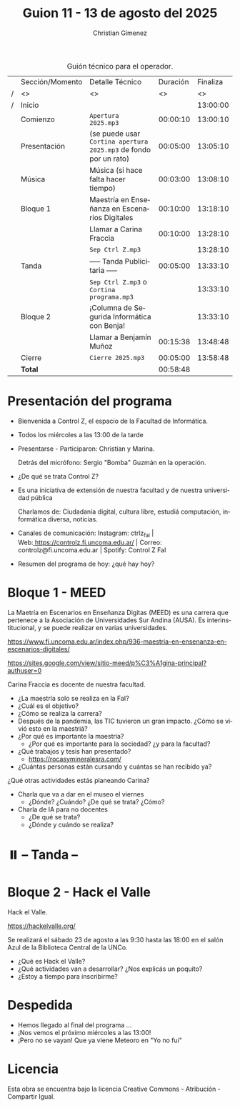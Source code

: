 #+title: Guion 11 - 13 de agosto del 2025

#+HTML: <main>

#+caption: Guión técnico para el operador.
|   | Sección/Momento | Detalle Técnico                                                | Duración | Finaliza |
| / | <>              | <>                                                             |       <> |       <> |
| / | Inicio          |                                                                |          | 13:00:00 |
|---+-----------------+----------------------------------------------------------------+----------+----------|
|   | Comienzo        | \musicalnote{} =Apertura 2025.mp3=                                          | 00:00:10 | 13:00:10 |
|---+-----------------+----------------------------------------------------------------+----------+----------|
|   | Presentación    | (se puede usar =Cortina apertura 2025.mp3= de fondo por un rato) | 00:05:00 | 13:05:10 |
|---+-----------------+----------------------------------------------------------------+----------+----------|
|   | Música          | \play{} Música (si hace falta hacer tiempo)                         | 00:03:00 | 13:08:10 |
|---+-----------------+----------------------------------------------------------------+----------+----------|
|   | Bloque 1        | Maestría en Enseñanza en Escenarios Digitales                  | 00:10:00 | 13:18:10 |
|   |                 | \telephone{} Llamar a Carina Fraccia                                    | 00:10:00 | 13:28:10 |
|---+-----------------+----------------------------------------------------------------+----------+----------|
|   |                 | \musicalnote{} =Sep Ctrl Z.mp3=                                             |          | 13:28:10 |
|   | \pausebutton{} Tanda        | ----- Tanda Publicitaria -----                                 | 00:05:00 | 13:33:10 |
|   |                 | \musicalnote{} =Sep Ctrl Z.mp3= o =Cortina programa.mp3=                      |          | 13:33:10 |
|---+-----------------+----------------------------------------------------------------+----------+----------|
|   | Bloque 2        | ¡Columna de Segurida Informática con Benja!                    |          | 13:33:10 |
|   |                 | \telephone{} Llamar a Benjamín Muñoz                                    | 00:15:38 | 13:48:48 |
|---+-----------------+----------------------------------------------------------------+----------+----------|
|   | Cierre          | \musicalnote{} =Cierre 2025.mp3=                                            | 00:05:00 | 13:58:48 |
|---+-----------------+----------------------------------------------------------------+----------+----------|
|---+-----------------+----------------------------------------------------------------+----------+----------|
|   | *Total*           |                                                                | 00:58:48 |          |
#+TBLFM: @4$5..@14$5=$4 + @-1$5;T::@15$4='(apply '+ '(@4$4..@14$4));T

* Presentación del programa
- Bienvenida a Control Z, el espacio de la Facultad de Informática.
- Todos los miércoles a las 13:00 de la tarde
- Presentarse - Participaron: Christian y Marina.
  
  Detrás del micrófono: Sergio "Bomba" Guzmán en la operación.
  
- ¿De qué se trata Control Z?

- Es una iniciativa de extensión de nuestra facultad y de nuestra
  universidad pública
  
  Charlamos de: Ciudadanía digital, cultura libre, estudiá computación,
  informática diversa, noticias.

- Canales de comunicación: Instagram: ctrlz_fai |
  Web:[[https://www.google.com/url?q=https://controlz.fi.uncoma.edu.ar/&sa=D&source=editors&ust=1710886972631607&usg=AOvVaw0Nd3amx84NFOIIJmebjzYD][ ]][[https://www.google.com/url?q=https://controlz.fi.uncoma.edu.ar/&sa=D&source=editors&ust=1710886972631851&usg=AOvVaw2WckiSK9W10CI0pP35EAyw][https://controlz.fi.uncoma.edu.ar/]] |
  Correo: controlz@fi.uncoma.edu.ar |
  Spotify: Control Z FaI
- Resumen del programa de hoy: ¿qué hay hoy?


* Bloque 1 - MEED
#+html: <a id="bloque1"></a>

La Maetría en Escenarios en Enseñanza Digitas (MEED) es una carrera que pertenece a la Asociación de Universidades Sur Andina (AUSA). Es interinstitucional, y se puede realizar en varias universidades.

https://www.fi.uncoma.edu.ar/index.php/936-maestria-en-ensenanza-en-escenarios-digitales/


https://sites.google.com/view/sitio-meed/p%C3%A1gina-principal?authuser=0

Carina Fraccia es docente de nuestra facultad.

- ¿La maestría solo se realiza en la FaI?
- ¿Cuál es el objetivo?
- ¿Cómo se realiza la carrera?
- Después de la pandemia, las TIC tuvieron un gran impacto. ¿Cómo se vivió esto en la maestriá?
- ¿Por qué es importante la maestría?
  - ¿Por qué es importante para la sociedad? ¿y para la facultad?
- ¿Qué trabajos y tesis han presentado?
  - https://rocasymineralesra.com/
- ¿Cuántas personas están cursando y cuántas se han recibido ya? 

¿Qué otras actividades estás planeando Carina?

- Charla que va a dar en el museo el viernes
  - ¿Dónde? ¿Cuándo? ¿De qué se trata? ¿Cómo? 
- Charla de IA para no docentes
  - ¿De qué se trata?
  - ¿Dónde y cuándo se realiza?

* ⏸️ -- Tanda --
* Bloque 2 - Hack el Valle
#+html: <a id="bloque2"></a>

Hack el Valle.

https://hackelvalle.org/

Se realizará el sábado 23 de agosto a las 9:30 hasta las 18:00 en el salón Azul de la Biblioteca Central de la UNCo.

- ¿Qué es Hack el Valle?
- ¿Qué actividades van a desarrollar? ¿Nos explicás un poquito?
- ¿Estoy a tiempo para inscribirme?

* Despedida
- Hemos llegado al final del programa ...
- ¡Nos vemos el próximo miércoles a las 13:00!
- ¡Pero no se vayan! Que ya viene Meteoro en "Yo no fui"

* Licencia
Esta obra se encuentra bajo la licencia Creative Commons - Atribución - Compartir Igual.

#+HTML: </main>

* Meta     :noexport:

# ----------------------------------------------------------------------
#+SUBTITLE:
#+AUTHOR: Christian Gimenez
#+EMAIL:
#+DESCRIPTION: 
#+KEYWORDS: 
#+COLUMNS: %40ITEM(Task) %17Effort(Estimated Effort){:} %CLOCKSUM

#+STARTUP: inlineimages hidestars content hideblocks entitiespretty
#+STARTUP: indent fninline latexpreview

#+OPTIONS: H:3 num:t toc:t \n:nil @:t ::t |:t ^:{} -:t f:t *:t <:t
#+OPTIONS: TeX:t LaTeX:t skip:nil d:nil todo:t pri:nil tags:not-in-toc
#+OPTIONS: tex:imagemagick

#+TODO: TODO(t!) CURRENT(c!) PAUSED(p!) | DONE(d!) CANCELED(C!@)

# -- Export
#+LANGUAGE: es
#+EXPORT_SELECT_TAGS: export
#+EXPORT_EXCLUDE_TAGS: noexport
# #+export_file_name: 

# -- HTML Export
#+INFOJS_OPT: view:info toc:t ftoc:t ltoc:t mouse:underline buttons:t path:libs/org-info.js
#+XSLT:

# -- For ox-twbs or HTML Export
# #+HTML_HEAD: <link href="libs/bootstrap.min.css" rel="stylesheet">
# -- -- LaTeX-CSS
# #+HTML_HEAD: <link href="css/style-org.css" rel="stylesheet">

# #+HTML_HEAD: <script src="libs/jquery.min.js"></script> 
# #+HTML_HEAD: <script src="libs/bootstrap.min.js"></script>

#+HTML_HEAD_EXTRA: <link href="../css/guiones-2024.css" rel="stylesheet">

# -- LaTeX Export
# #+LATEX_CLASS: article
#+latex_compiler: lualatex
# #+latex_class_options: [12pt, twoside]

#+latex_header: \usepackage{csquotes}
# #+latex_header: \usepackage[spanish]{babel}
# #+latex_header: \usepackage[margin=2cm]{geometry}
# #+latex_header: \usepackage{fontspec}
#+latex_header: \usepackage{emoji}
# -- biblatex
#+latex_header: \usepackage[backend=biber, style=alphabetic, backref=true]{biblatex}
#+latex_header: \addbibresource{tangled/biblio.bib}
# -- -- Tikz
# #+LATEX_HEADER: \usepackage{tikz}
# #+LATEX_HEADER: \usetikzlibrary{arrows.meta}
# #+LATEX_HEADER: \usetikzlibrary{decorations}
# #+LATEX_HEADER: \usetikzlibrary{decorations.pathmorphing}
# #+LATEX_HEADER: \usetikzlibrary{shapes.geometric}
# #+LATEX_HEADER: \usetikzlibrary{shapes.symbols}
# #+LATEX_HEADER: \usetikzlibrary{positioning}
# #+LATEX_HEADER: \usetikzlibrary{trees}

# #+LATEX_HEADER_EXTRA:

# --  Info Export
#+TEXINFO_DIR_CATEGORY: A category
#+TEXINFO_DIR_TITLE: Guiones: (Guion)
#+TEXINFO_DIR_DESC: One line description.
#+TEXINFO_PRINTED_TITLE: Guiones
#+TEXINFO_FILENAME: Guion.info


# Local Variables:
# org-hide-emphasis-markers: t
# org-use-sub-superscripts: "{}"
# fill-column: 80
# visual-line-fringe-indicators: t
# ispell-local-dictionary: "es"
# org-latex-default-figure-position: "tbp"
# End:
